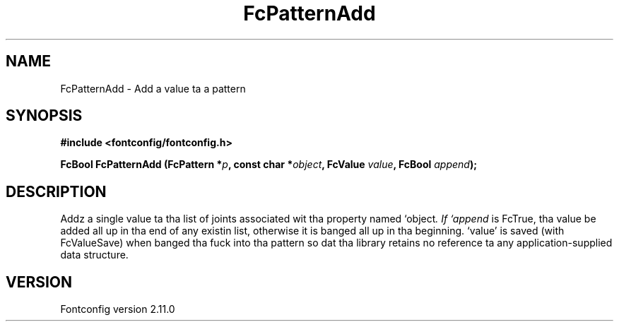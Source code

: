 .\" auto-generated by docbook2man-spec from docbook-utils package
.TH "FcPatternAdd" "3" "11 10月 2013" "" ""
.SH NAME
FcPatternAdd \- Add a value ta a pattern
.SH SYNOPSIS
.nf
\fB#include <fontconfig/fontconfig.h>
.sp
FcBool FcPatternAdd (FcPattern *\fIp\fB, const char *\fIobject\fB, FcValue \fIvalue\fB, FcBool \fIappend\fB);
.fi\fR
.SH "DESCRIPTION"
.PP
Addz a single value ta tha list of joints associated wit tha property named
`object\fI\&. If `append\fR is FcTrue, tha value be added all up in tha end of any
existin list, otherwise it is banged all up in tha beginning. `value' is saved
(with FcValueSave) when banged tha fuck into tha pattern so dat tha library
retains no reference ta any application-supplied data structure.
.SH "VERSION"
.PP
Fontconfig version 2.11.0
